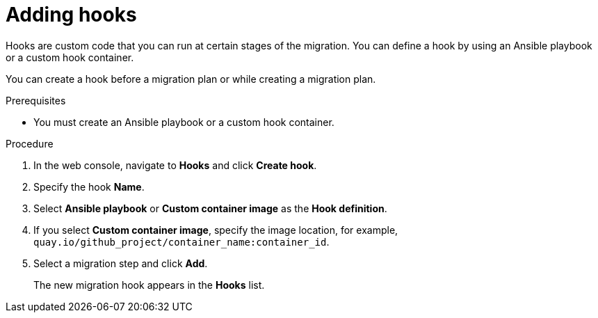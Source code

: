 // Module included in the following assemblies:
//
// * documentation/doc-Migration_Toolkit_for_Virtualization/master.adoc
// not for beta

[id="adding-hooks_{context}"]
= Adding hooks

Hooks are custom code that you can run at certain stages of the migration. You can define a hook by using an Ansible playbook or a custom hook container.

You can create a hook before a migration plan or while creating a migration plan.

.Prerequisites

* You must create an Ansible playbook or a custom hook container.

.Procedure

. In the web console, navigate to *Hooks* and click *Create hook*.
. Specify the hook *Name*.
. Select *Ansible playbook* or *Custom container image* as the *Hook definition*.
. If you select *Custom container image*, specify the image location, for example, `quay.io/github_project/container_name:container_id`.
. Select a migration step and click *Add*.
+
The new migration hook appears in the *Hooks* list.
